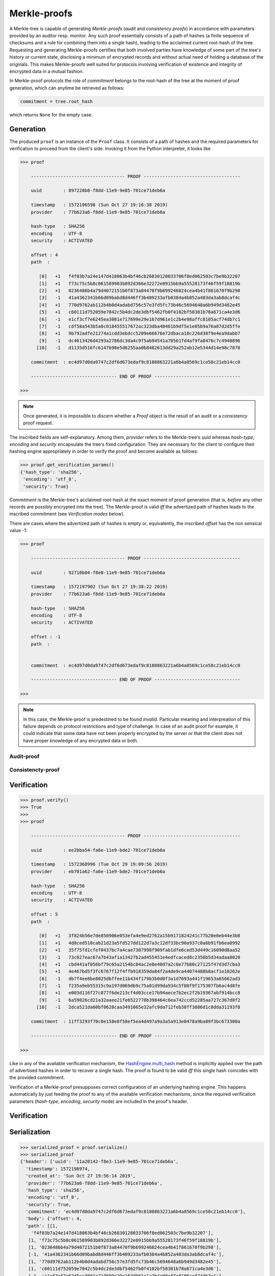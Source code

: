 
Merkle-proofs
+++++++++++++

A Merkle-tree is capable of generating *Merkle-proofs* (*audit* and
*consistency proofs*) in accordance with parameters provided by an auditor
resp. monitor. Any such proof essentially consists of a path of
hashes (a finite sequence of checksums and a rule for combining them into a
single hash), leading to the acclaimed current root-hash of the tree.
Requesting and generating Merkle-proofs certifies that both involved parties
have knowledge of some part of the tree's history or current state,
disclosing a minimum of encrypted records and without actual need of holding
a database of the originals. This makes Merkle-proofs well suited for protocols
involving verification of existence and integrity of encrypted data
in a mutual fashion.

In Merkle-proof protocols the role of *commitment* belongs to the
root-hash of the tree at the moment of proof generation, which can anytime be
retrieved as follows:


.. code-block:: python

    commitment = tree.root_hash

which returns ``None`` for the empty case.

Generation
==========

The produced ``proof`` is an instance of the ``Proof`` class. It consists of a
path of hashes and the required parameters for verification to proceed from the
client's side. Invoking it from the Python interpreter, it looks like

.. code-block:: python

    >>> proof

        ----------------------------------- PROOF ------------------------------------

        uuid        : 897220b8-f8dd-11e9-9e85-701ce71deb6a

        timestamp   : 1572196598 (Sun Oct 27 19:16:38 2019)
        provider    : 77b623a6-f8dd-11e9-9e85-701ce71deb6a

        hash-type   : SHA256
        encoding    : UTF-8
        security    : ACTIVATED

        offset : 4
        path  :

           [0]   +1   f4f03b7a24e147d418063b4bf46cb26830128033706f8ed062503c7be9b32207
           [1]   +1   f73c75c5b8c061589903b892d366e32272e0915bb9a55528173f46f59f18819b
           [2]   +1   0236486b4a79d4072151b0f873a84470f9b699246824cea4b41f861670f9b298
           [3]   -1   41a4362341b66d09babd8d446ff3b409233afb0384a4b852a483da3ab8dcaf4c
           [4]   +1   770d9762ab112b4b0d4adabd756c57e3fd5fc73b46c5694648a6b949d3482e45
           [5]   +1   c60111d752059e7042c5b4dc2de3dbf5462fb0f4102bf58381b78a671ca4e3d6
           [6]   -1   e1cf3cf7e6245ea3001e717699e29e167d961e1c2b4e98affc8105acf74db7c1
           [7]   -1   cdf58a543b5a0c018455517672ac323dba40461b9df5e1e05b9a76a87d2d5ffe
           [8]   +1   9b792adfe21274a1cdd3ebdcc5209e66676e72dbaca18c226d38f9e4ea9dabb7
           [9]   -1   dc4613426d4293a2786dc3da4c9f5ab94541a78561fd4af9fa8476c7c4940896
          [10]   -1   d1135d516fc6147b90e5d6255aa0b8482613dd29a252ab12e5344d14e98c7878

        commitment  : ec4d97d0da9747c2df6d673edaf9c8180863221a6b4a8569c1ce58c21eb14cc0

        -------------------------------- END OF PROOF --------------------------------

    >>>

.. note:: Once generated, it is impossible to discern whether a `Proof` object
    is the result of an audit or a consistency proof request.

The inscribed fields are self-explanatory. Among them, *provider* refers to the Merkle-tree's
uuid whereas *hash-type*, *encoding* and *security* encapsulate the tree's fixed
configuration. They are necessary for the client to configure their hashing engine
appropriately in order to verify the proof and become available as follows:

.. code-block:: python

    >>> proof.get_verification_params()
    {'hash_type': 'sha256',
     'encoding': 'utf_8',
     'security': True}

*Commitment* is the Merkle-tree's acclaimed root-hash at the exact moment of proof generation
(that is, *before* any other records are possibly encrypted into the tree).
The Merkle-proof is valid *iff* the advertized path of hashes leads to the inscribed
commitment (see *Verification modes* below).

There are cases where the advertized path of hashes is empty or, equivalently, the inscribed
*offset* has the non sensical value -1:

.. code-block:: python

    >>> proof

        ----------------------------------- PROOF ------------------------------------

        uuid        : 92710b04-f8e0-11e9-9e85-701ce71deb6a

        timestamp   : 1572197902 (Sun Oct 27 19:38:22 2019)
        provider    : 77b623a6-f8dd-11e9-9e85-701ce71deb6a

        hash-type   : SHA256
        encoding    : UTF-8
        security    : ACTIVATED

        offset : -1
        path  :


        commitment  : ec4d97d0da9747c2df6d673edaf9c8180863221a6b4a8569c1ce58c21eb14cc0

        -------------------------------- END OF PROOF --------------------------------

    >>>

.. note:: In this case, the Merkle-proof is predestined to be found *invalid*. Particular
        meaning and interpreation of this failure depends on protocol restrictions and
        type of challenge. In case of an audit proof for example, it could indicate that
        some data have not been properly encrypted by the server or that the client does
        not have proper knowledge of any encrypted data or both.

Audit-proof
-----------

Consistencty-proof
------------------

Verification
============

.. code-block:: python

    >>> proof.verify()
    >>> True
    >>>
    >>> proof

        ----------------------------------- PROOF ------------------------------------

        uuid        : ee2bba54-fa6e-11e9-bde2-701ce71deb6a

        timestamp   : 1572368996 (Tue Oct 29 19:09:56 2019)
        provider    : eb701a62-fa6e-11e9-bde2-701ce71deb6a

        hash-type   : SHA256
        encoding    : UTF-8
        security    : ACTIVATED

        offset : 5
        path  :

           [0]   +1   3f824b56e7de850906e053efa4e9ed2762a15b9171824241c77b20e0eb44e3b8
           [1]   +1   4d8ced510cab21d23a5fd527dd122d7a3c12df33bc90a937c0a6b91fb6ea0992
           [2]   +1   35f75fd1cfef0437bc7a4cae7387998f909fab1dfe6ced53d449c16090d8aa52
           [3]   -1   73c027eac67a7b43af1a13427b2ad455451e4edfcaced8c2350b5d34adaa8020
           [4]   +1   cbd441af056bf79c65a2154bc04ac2e0e40d7a2c0e77b80c27125f47d3d7cba3
           [5]   +1   4e467bd5f3fc6767f12f4ffb918359da84f2a4de9ca44074488b8acf1e10262e
           [6]   -1   db7f4ee8be8025dbffee11b434f179b3b0d0f3a1d7693a441f19653a65662ad3
           [7]   -1   f235a9eb55315c9a197d069db9c75a01d99da934c5f80f9f175307fb6ac4d8fe
           [8]   +1   e003d116f27c877f6de213cf4d03cce17b94aece7b2ec2f2b19367abf914bcc8
           [9]   -1   6a59026cd21a32aaee21fe6522778b398464c6ea742ccd52285aa727c367d8f2
          [10]   -1   2dca521da60bf0628caa3491065e32afc9da712feb38ff3886d1c8dda31193f8

        commitment  : 11ff3293f70c0e158e0f58ef5ea4d497a9a3a5a913e0478a9ba89f3bc673300a

        -------------------------------- END OF PROOF --------------------------------

    >>>

Like in any of the available verification mechanism, the `HashEngine.multi_hash`_ method is
implicitly applied over the path of advertised hashes in order to recover a single hash.
The proof is found to be valid *iff* this single hash coincides with the provided commitment.

.. _HashEngine.multi_hash: https://pymerkle.readthedocs.io/en/latest/pymerkle.hashing.html#pymerkle.hashing.HashEngine.multi_hash

Verification of a Merkle-proof presupposes correct configuration of an underlying
hashing engine. This happens automatically by just feeding the proof to any of the
available verification mechanisms, since the required verification parameters
(*hash-type*, *encoding*, *security* mode) are included in the
proof's header.

.. _HashEngine: https://pymerkle.readthedocs.io/en/latest/pymerkle.hashing.html#pymerkle.hashing.HashEngine

Verification
============

Serialization
=============

.. code-block:: python

    >>> serialized_proof = proof.serialize()
    >>> serialized_proof
    {'header': {'uuid': '11a20142-f8e3-11e9-9e85-701ce71deb6a',
      'timestamp': 1572198974,
      'created_at': 'Sun Oct 27 19:56:14 2019',
      'provider': '77b623a6-f8dd-11e9-9e85-701ce71deb6a',
      'hash_type': 'sha256',
      'encoding': 'utf_8',
      'security': True,
      'commitment': 'ec4d97d0da9747c2df6d673edaf9c8180863221a6b4a8569c1ce58c21eb14cc0'},
      'body': {'offset': 4,
      'path': [[1,
        'f4f03b7a24e147d418063b4bf46cb26830128033706f8ed062503c7be9b32207'],
       [1, 'f73c75c5b8c061589903b892d366e32272e0915bb9a55528173f46f59f18819b'],
       [1, '0236486b4a79d4072151b0f873a84470f9b699246824cea4b41f861670f9b298'],
       [-1, '41a4362341b66d09babd8d446ff3b409233afb0384a4b852a483da3ab8dcaf4c'],
       [1, '770d9762ab112b4b0d4adabd756c57e3fd5fc73b46c5694648a6b949d3482e45'],
       [1, 'c60111d752059e7042c5b4dc2de3dbf5462fb0f4102bf58381b78a671ca4e3d6'],
       [-1, 'e1cf3cf7e6245ea3001e717699e29e167d961e1c2b4e98affc8105acf74db7c1'],
       [-1, 'cdf58a543b5a0c018455517672ac323dba40461b9df5e1e05b9a76a87d2d5ffe'],
       [1, '9b792adfe21274a1cdd3ebdcc5209e66676e72dbaca18c226d38f9e4ea9dabb7'],
       [-1, 'dc4613426d4293a2786dc3da4c9f5ab94541a78561fd4af9fa8476c7c4940896'],
       [-1, 'd1135d516fc6147b90e5d6255aa0b8482613dd29a252ab12e5344d14e98c7878']]}}

    >>>


If JSON text is preferred instead of a Python dictionary, one can alternatively do:

.. code-block:: python

    >>> proof_text = proof.toJSONText()
    >>> print(proof_text)
    {
        "header": {
            "commitment": "ec4d97d0da9747c2df6d673edaf9c8180863221a6b4a8569c1ce58c21eb14cc0",
            "created_at": "Sun Oct 27 19:56:14 2019",
            "encoding": "utf_8",
            "hash_type": "sha256",
            "provider": "77b623a6-f8dd-11e9-9e85-701ce71deb6a",
            "security": true,
            "timestamp": 1572198974,
            "uuid": "11a20142-f8e3-11e9-9e85-701ce71deb6a"
        }
        "body": {
            "offset": 4,
            "path": [
                [
                    1,
                    "f4f03b7a24e147d418063b4bf46cb26830128033706f8ed062503c7be9b32207"
                ],
                [
                    1,
                    "f73c75c5b8c061589903b892d366e32272e0915bb9a55528173f46f59f18819b"
                ],

                ...

                [
                    -1,
                    "d1135d516fc6147b90e5d6255aa0b8482613dd29a252ab12e5344d14e98c7878"
                ]
            ]
        }
    }

    >>>

Deserialization proceeds as follows:

.. code-block:: python

    >>> deserialized = Proof.deserialize(serialized_proof)
    >>> deserialized

        ----------------------------------- PROOF ------------------------------------

        uuid        : 897220b8-f8dd-11e9-9e85-701ce71deb6a

        timestamp   : 1572196598 (Sun Oct 27 19:16:38 2019)
        provider    : 77b623a6-f8dd-11e9-9e85-701ce71deb6a

        hash-type   : SHA256
        encoding    : UTF-8
        security    : ACTIVATED

        offset : 4
        path  :

           [0]   +1   f4f03b7a24e147d418063b4bf46cb26830128033706f8ed062503c7be9b32207
           [1]   +1   f73c75c5b8c061589903b892d366e32272e0915bb9a55528173f46f59f18819b
           [2]   +1   0236486b4a79d4072151b0f873a84470f9b699246824cea4b41f861670f9b298
           [3]   -1   41a4362341b66d09babd8d446ff3b409233afb0384a4b852a483da3ab8dcaf4c
           [4]   +1   770d9762ab112b4b0d4adabd756c57e3fd5fc73b46c5694648a6b949d3482e45
           [5]   +1   c60111d752059e7042c5b4dc2de3dbf5462fb0f4102bf58381b78a671ca4e3d6
           [6]   -1   e1cf3cf7e6245ea3001e717699e29e167d961e1c2b4e98affc8105acf74db7c1
           [7]   -1   cdf58a543b5a0c018455517672ac323dba40461b9df5e1e05b9a76a87d2d5ffe
           [8]   +1   9b792adfe21274a1cdd3ebdcc5209e66676e72dbaca18c226d38f9e4ea9dabb7
           [9]   -1   dc4613426d4293a2786dc3da4c9f5ab94541a78561fd4af9fa8476c7c4940896
          [10]   -1   d1135d516fc6147b90e5d6255aa0b8482613dd29a252ab12e5344d14e98c7878

        commitment  : ec4d97d0da9747c2df6d673edaf9c8180863221a6b4a8569c1ce58c21eb14cc0

        -------------------------------- END OF PROOF --------------------------------

    >>>

The provided serialized object may here be a Python dictionary or JSON text indifferently.

Decoupling commitments from proofs
==================================
